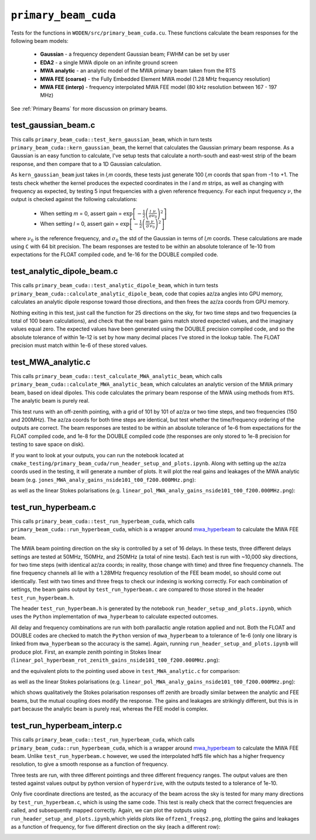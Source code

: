 .. _mwa_hyperbeam: https://github.com/MWATelescope/mwa_hyperbeam


``primary_beam_cuda``
=========================
Tests for the functions in ``WODEN/src/primary_beam_cuda.cu``. These functions
calculate the beam responses for the following beam models:

 * **Gaussian** - a frequency dependent Gaussian beam; FWHM can be set by user
 * **EDA2** - a single MWA dipole on an infinite ground screen
 * **MWA analytic** - an analytic model of the MWA primary beam taken from the RTS
 * **MWA FEE (coarse)** - the Fully Embedded Element MWA model (1.28 MHz frequency resolution)
 * **MWA FEE (interp)** - frequency interpolated MWA FEE model (80 kHz resolution between 167 - 197 MHz)

See :ref:`Primary Beams` for more discussion on primary beams.

test_gaussian_beam.c
*********************************
This calls ``primary_beam_cuda::test_kern_gaussian_beam``, which in turn
tests ``primary_beam_cuda::kern_gaussian_beam``, the kernel that calculates
the Gaussian primary beam response. As a Gaussian is an easy function to
calculate, I've setup tests that calculate a north-south and east-west strip
of the beam response, and then compare that to a 1D Gaussian calculation.

As ``kern_gaussian_beam`` just takes in *l,m* coords, these tests just generate
100 *l,m* coords that span from -1 to +1. The tests check whether the kernel
produces the expected coordinates in the *l* and *m* strips, as well as changing
with frequency as expected, by testing 5 input frequencies with a given
reference frequency. For each input frequency :math:`\nu`, the output is
checked against the following calculations:

 - When setting *m* = 0, assert gain = :math:`\exp\left[-\frac{1}{2} \left( \frac{l}{\sigma} \frac{\nu}{\nu_0} \right)^2 \right]`
 - When setting *l* = 0, assert gain = :math:`\exp\left[-\frac{1}{2} \left( \frac{m}{\sigma} \frac{\nu}{\nu_0} \right)^2 \right]`

where :math:`\nu_0` is the reference frequency, and :math:`\sigma_0` the std of
the Gaussian in terms of *l,m* coords. These calculations are made using ``C``
with 64 bit precision.  The beam responses are tested to be within an absolute
tolerance of 1e-10 from expectations for the FLOAT compiled code, and 1e-16 for
the DOUBLE compiled code.

test_analytic_dipole_beam.c
***********************************
This calls ``primary_beam_cuda::test_analytic_dipole_beam``, which in turn
tests ``primary_beam_cuda::calculate_analytic_dipole_beam``, code that copies
az/za angles into GPU memory, calculates an analytic dipole response toward
those directions, and then frees the az/za coords from GPU memory.

Nothing exiting in this test, just call the function for 25 directions on
the sky, for two time steps and two frequencies (a total of 100 beam calculations),
and check that the real beam gains match stored expected values, and the imaginary
values equal zero. The expected values have been generated using the DOUBLE
precision compiled code, and so the absolute tolerance of within 1e-12 is set
by how many decimal places I've stored in the lookup table. The FLOAT precision
must match within 1e-6 of these stored values.

test_MWA_analytic.c
***********************************
.. TODO:: stick the maths of what the analytic beam does here (it is involved).

This calls ``primary_beam_cuda::test_calculate_MWA_analytic_beam``, which calls
``primary_beam_cuda::calculate_MWA_analytic_beam``, which calculates an
analytic version of the MWA primary beam, based on ideal dipoles. This code calculates
the primary beam response of the MWA using methods from ``RTS``. The analytic
beam is purely real.

This test runs with an off-zenith pointing, with a grid of 101 by 101 of az/za
or two time steps, and two frequencies (150 and 200MHz). The az/za coords for both
time steps are identical, but test whether the time/frequency ordering of the
outputs are correct. The beam responses are tested to be within an absolute
tolerance of 1e-6 from expectations for the FLOAT compiled code, and 1e-8 for the
DOUBLE compiled code (the responses are only stored to 1e-8 precision for testing
to save space on disk).

If you want to look at your outputs, you can run the notebook located at
``cmake_testing/primary_beam_cuda/run_header_setup_and_plots.ipynb``. Along with
setting up the az/za coords used in the testing, it will generate a number of
plots. It will plot the real gains and leakages of the MWA analytic
beam (e.g. ``jones_MWA_analy_gains_nside101_t00_f200.000MHz.png``):

.. image:: jones_MWA_analy_gains_nside101_t00_f200.000MHz.png
  :width: 800

as well as the linear Stokes polarisations (e.g.
``linear_pol_MWA_analy_gains_nside101_t00_f200.000MHz.png``):

.. image:: linear_pol_MWA_analy_gains_nside101_t00_f200.000MHz.png
  :width: 800

.. In the following Section, we'll look at the gains and leakages for the ``mwa_hyperbeam`` MWA Fully Embedded Element Beam. For some reason, the real values of the gains and leakages for the RTS analytic beam and the MWA FEE model are negative of one another. Once converted into linear Stokes polarisations, which is how they are applied to the visibilities, they are the same sign. For now this means they match, and so has no effect to ``WODEN`` outputs.


test_run_hyperbeam.c
***********************************
This calls ``primary_beam_cuda::test_run_hyperbeam_cuda``, which calls
``primary_beam_cuda::run_hyperbeam_cuda``, which is a wrapper around `mwa_hyperbeam`_ to calculate the MWA FEE beam.

The MWA beam pointing direction on the sky is controlled by a set of 16 delays.
In these tests, three different delays settings are tested at 50MHz, 150MHz, and
250MHz (a total of nine tests). Each test is run with ~10,000 sky directions, for
two time steps (with identical az/za coords; in reality, those change with time)
and three fine frequency channels. The fine frequency channels all lie with
a 1.28MHz frequency resolution of the FEE beam model, so should come out
identically. Test with two times and three freqs to check our indexing is
working correctly. For each combination of settings, the beam gains
output by ``test_run_hyperbeam.c`` are compared to those stored in the header
``test_run_hyperbeam.h``.

The header ``test_run_hyperbeam.h`` is generated by the notebook
``run_header_setup_and_plots.ipynb``, which uses the ``Python`` implementation
of ``mwa_hyperbeam`` to calculate expected outcomes.

All delay and frequency combinations are run with both parallactic angle rotation
applied and not. Both the FLOAT and DOUBLE codes are checked to match the ``Python``
version of ``mwa_hyperbeam`` to a tolerance of 1e-6 (only one library is linked
from ``mwa_hyperbeam`` so the accuracy is the same). Again, running
``run_header_setup_and_plots.ipynb`` will produce plot. First, an example
zenith pointing in Stokes linear (``linear_pol_hyperbeam_rot_zenith_gains_nside101_t00_f200.000MHz.png``):


.. image:: linear_pol_hyperbeam_rot_zenith_gains_nside101_t00_f200.000MHz.png
  :width: 800

and the equivalent plots to the pointing used above in ``test_MWA_analytic.c``
for comparison:

.. image:: jones_hyperbeam_rot_offzen2_gains_nside101_t00_f200.000MHz.png
  :width: 800

as well as the linear Stokes polarisations (e.g.
``linear_pol_MWA_analy_gains_nside101_t00_f200.000MHz.png``):

.. image:: linear_pol_hyperbeam_rot_offzen2_gains_nside101_t00_f200.000MHz.png
  :width: 800

which shows qualitatively the Stokes polarisation responses off zenith
are broadly similar between the analytic and FEE beams, but the mutual
coupling does modify the response. The gains and leakages are strikingly
different, but this is in part because the analytic beam is purely real, whereas
the FEE model is complex.


test_run_hyperbeam_interp.c
***********************************

This calls ``primary_beam_cuda::test_run_hyperbeam_cuda``, which calls
``primary_beam_cuda::run_hyperbeam_cuda``, which is a wrapper around `mwa_hyperbeam`_ to calculate the MWA FEE beam. Unlike ``test_run_hyperbeam.c`` however, we used
the interpolated hdf5 file which has a higher frequency resolution, to give
a smooth response as a function of frequency.

Three tests are run, with three different pointings and three different frequency
ranges. The output values are then tested against values output by python version of ``hyperdrive``, with the outputs tested to a tolerance of 1e-10.

Only five coordinate directions are tested, as the accuracy of the beam across
the sky is tested for many many directions by ``test_run_hyperbeam.c``, which
is using the same code. This test is really check that the correct frequencies
are called, and subsequently mapped correctly. Again, we can plot the outputs using
``run_header_setup_and_plots.ipynb``,which yields plots like ``offzen1_freqs2.png``,
plotting the gains and leakages as a function of frequency, for five different direction on the sky (each a different row):

.. image:: offzen1_freqs2.png
  :width: 800
